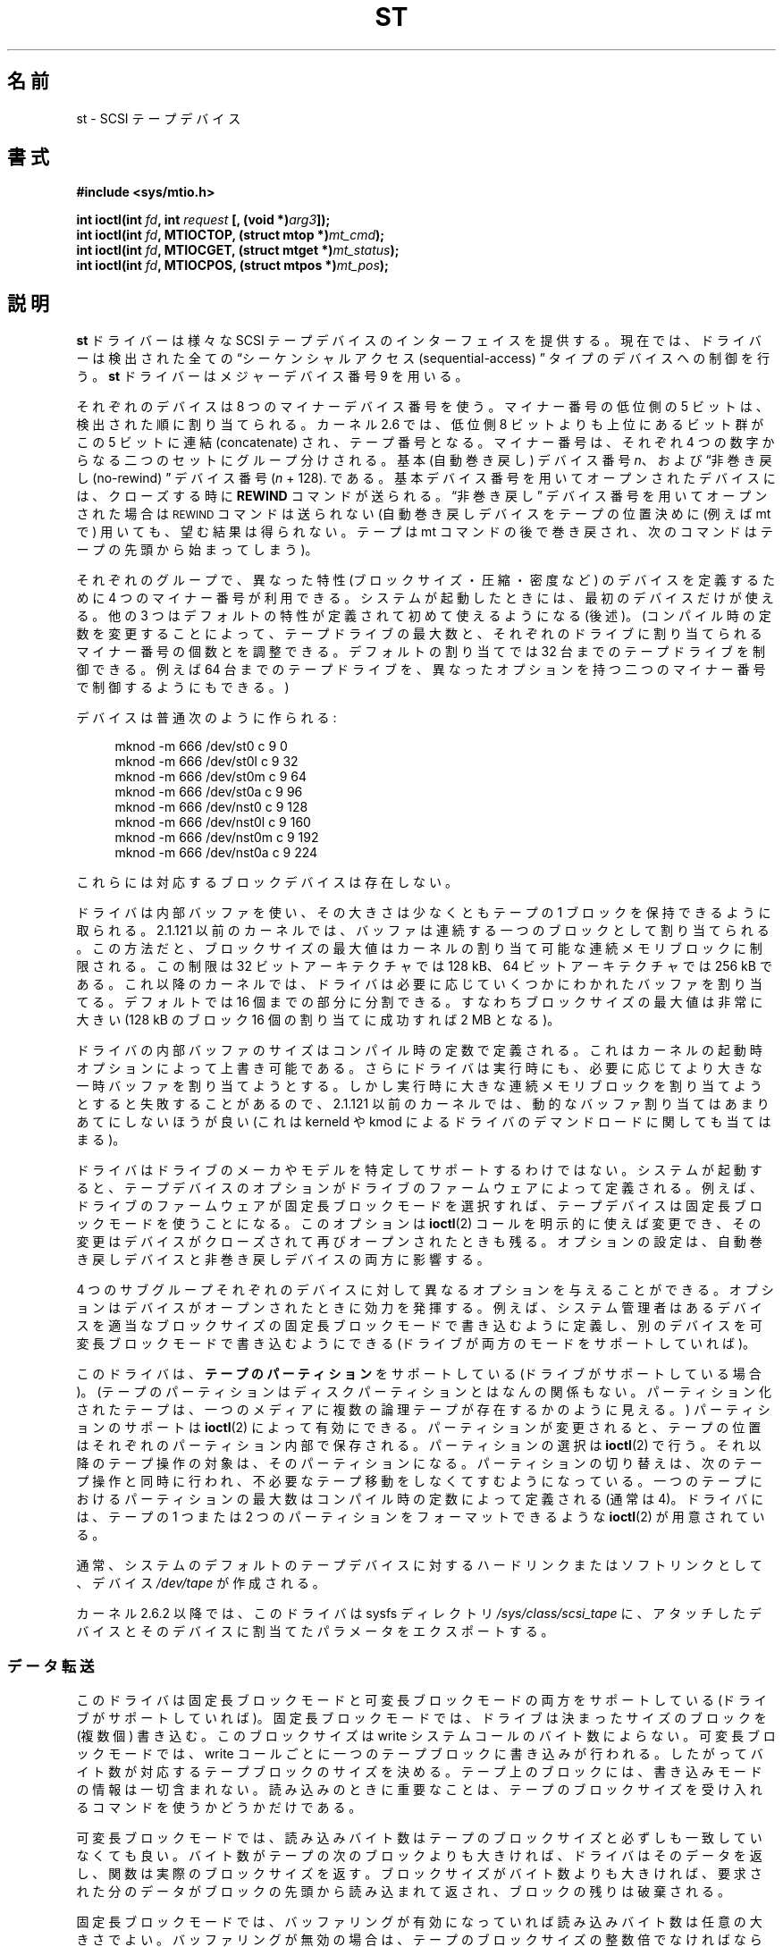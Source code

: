 .\" Copyright 1995 Robert K. Nichols (Robert.K.Nichols@att.com)
.\" Copyright 1999-2005 Kai MÃ¤kisara (Kai.Makisara@kolumbus.fi)
.\"
.\" Permission is granted to make and distribute verbatim copies of this
.\" manual provided the copyright notice and this permission notice are
.\" preserved on all copies.
.\"
.\" Permission is granted to copy and distribute modified versions of this
.\" manual under the conditions for verbatim copying, provided that the
.\" entire resulting derived work is distributed under the terms of a
.\" permission notice identical to this one.
.\"
.\" Since the Linux kernel and libraries are constantly changing, this
.\" manual page may be incorrect or out-of-date.  The author(s) assume no
.\" responsibility for errors or omissions, or for damages resulting from
.\" the use of the information contained herein.  The author(s) may not
.\" have taken the same level of care in the production of this manual,
.\" which is licensed free of charge, as they might when working
.\" professionally.
.\"
.\" Formatted or processed versions of this manual, if unaccompanied by
.\" the source, must acknowledge the copyright and authors of this work.
.\"*******************************************************************
.\"
.\" This file was generated with po4a. Translate the source file.
.\"
.\"*******************************************************************
.TH ST 4 2010\-09\-04 Linux "Linux Programmer's Manual"
.SH 名前
st \- SCSI テープデバイス
.SH 書式
.nf
\fB#include <sys/mtio.h>\fP
.sp
\fBint ioctl(int \fP\fIfd\fP\fB, int \fP\fIrequest\fP\fB [, (void *)\fP\fIarg3\fP\fB]);\fP
\fBint ioctl(int \fP\fIfd\fP\fB, MTIOCTOP, (struct mtop *)\fP\fImt_cmd\fP\fB);\fP
\fBint ioctl(int \fP\fIfd\fP\fB, MTIOCGET, (struct mtget *)\fP\fImt_status\fP\fB);\fP
\fBint ioctl(int \fP\fIfd\fP\fB, MTIOCPOS, (struct mtpos *)\fP\fImt_pos\fP\fB);\fP
.fi
.SH 説明
\fBst\fP ドライバーは様々な SCSI テープデバイスのインターフェイスを提供する。 現在では、ドライバーは検出された全ての
\(lqシーケンシャルアクセス (sequential\-access) \(rq タイプのデバイスへの 制御を行う。 \fBst\fP
ドライバーはメジャーデバイス番号 9 を用いる。
.PP
それぞれのデバイスは 8 つのマイナーデバイス番号を使う。 マイナー番号の低位側の 5 ビットは、検出された順に割り当てられる。 カーネル 2.6
では、 低位側 8 ビットよりも上位にあるビット群がこの 5 ビットに連結 (concatenate)  され、テープ番号となる。
マイナー番号は、それぞれ 4 つの数字からなる二つのセットに グループ分けされる。 基本 (自動巻き戻し) デバイス番号 \fIn\fP、 および
\(lq非巻き戻し (no\-rewind) \(rq デバイス番号 (\fIn\fP + 128).  である。
基本デバイス番号を用いてオープンされたデバイスには、 クローズする時に \fBREWIND\fP コマンドが送られる。 \(lq非巻き戻し\(rq
デバイス番号を用いてオープンされた場合は \s-1REWIND\s+1 コマンドは送られない (自動巻き戻しデバイスをテープの位置決めに (例えば mt
で) 用いても、 望む結果は得られない。テープは mt コマンドの後で巻き戻され、 次のコマンドはテープの先頭から始まってしまう)。
.PP
それぞれのグループで、異なった特性 (ブロックサイズ・圧縮・ 密度など) のデバイスを定義するために 4 つのマイナー番号が利用できる。
システムが起動したときには、最初のデバイスだけが使える。 他の 3 つはデフォルトの特性が定義されて初めて使えるようになる (後述)。
(コンパイル時の定数を変更することによって、テープドライブの最大数と、 それぞれのドライブに割り当てられるマイナー番号の個数とを調整できる。
デフォルトの割り当てでは 32 台までのテープドライブを制御できる。 例えば 64 台までのテープドライブを、異なったオプションを持つ
二つのマイナー番号で制御するようにもできる。)
.PP
デバイスは普通次のように作られる:
.in +4n
.nf

mknod \-m 666 /dev/st0 c 9 0
mknod \-m 666 /dev/st0l c 9 32
mknod \-m 666 /dev/st0m c 9 64
mknod \-m 666 /dev/st0a c 9 96
mknod \-m 666 /dev/nst0 c 9 128
mknod \-m 666 /dev/nst0l c 9 160
mknod \-m 666 /dev/nst0m c 9 192
mknod \-m 666 /dev/nst0a c 9 224
.fi
.in
.PP
これらには対応するブロックデバイスは存在しない。
.PP
ドライバは内部バッファを使い、その大きさは少なくともテープの 1 ブロックを保持できるように取られる。 2.1.121 以前のカーネルでは、
バッファは連続する一つのブロックとして割り当てられる。この方法だと、 ブロックサイズの最大値はカーネルの割り当て可能な連続メモリブロックに
制限される。この制限は 32 ビットアーキテクチャでは 128 kB、 64 ビットアーキテクチャでは 256 kB である。これ以降のカーネルでは、
ドライバは必要に応じていくつかにわかれたバッファを割り当てる。 デフォルトでは 16 個までの部分に分割できる。すなわち
ブロックサイズの最大値は非常に大きい (128 kB のブロック 16 個の 割り当てに成功すれば 2 MB となる)。
.PP
ドライバの内部バッファのサイズはコンパイル時の定数で定義される。 これはカーネルの起動時オプションによって上書き可能である。
さらにドライバは実行時にも、必要に応じてより大きな一時バッファを 割り当てようとする。しかし実行時に大きな連続メモリブロックを
割り当てようとすると失敗することがあるので、 2.1.121 以前のカーネルでは、動的なバッファ割り当てはあまりあてにしないほうが良い (これは
kerneld や kmod によるドライバのデマンドロードに関しても当てはまる)。
.PP
ドライバはドライブのメーカやモデルを特定してサポートするわけではない。 システムが起動すると、テープデバイスのオプションがドライブの
ファームウェアによって定義される。例えば、 ドライブのファームウェアが固定長ブロックモードを選択すれば、
テープデバイスは固定長ブロックモードを使うことになる。このオプションは \fBioctl\fP(2)  コールを明示的に使えば変更でき、
その変更はデバイスがクローズされて再びオープンされたときも残る。 オプションの設定は、 自動巻き戻しデバイスと非巻き戻しデバイスの両方に影響する。
.PP
4 つのサブグループそれぞれのデバイスに対して異なるオプションを 与えることができる。オプションはデバイスがオープンされたときに
効力を発揮する。例えば、システム管理者はあるデバイスを 適当なブロックサイズの固定長ブロックモードで書き込むように定義し、
別のデバイスを可変長ブロックモードで書き込むようにできる (ドライブが 両方のモードをサポートしていれば)。
.PP
このドライバは、 \fBテープのパーティション\fP をサポートしている (ドライブがサポートしている場合)。
(テープのパーティションはディスクパーティションとはなんの関係もない。 パーティション化されたテープは、一つのメディアに複数の論理テープが
存在するかのように見える。)  パーティションのサポートは \fBioctl\fP(2)  によって有効にできる。 パーティションが変更されると、
テープの位置はそれぞれのパーティション内部で保存される。 パーティションの選択は \fBioctl\fP(2)  で行う。
それ以降のテープ操作の対象は、そのパーティションになる。 パーティションの切り替えは、次のテープ操作と同時に行われ、
不必要なテープ移動をしなくてすむようになっている。 一つのテープにおけるパーティションの最大数は コンパイル時の定数によって定義される (通常は 4)。
ドライバには、テープの 1 つまたは 2 つのパーティションをフォーマットできるような \fBioctl\fP(2)  が用意されている。
.PP
通常、システムのデフォルトのテープデバイスに対するハードリンク またはソフトリンクとして、デバイス \fI/dev/tape\fP が作成される。
.PP
カーネル 2.6.2 以降では、このドライバは sysfs ディレクトリ \fI/sys/class/scsi_tape\fP
に、アタッチしたデバイスとそのデバイスに割当てたパラメータをエクスポートする。
.SS データ転送
このドライバは固定長ブロックモードと可変長ブロックモードの 両方をサポートしている (ドライブがサポートしていれば)。
固定長ブロックモードでは、ドライブは決まったサイズのブロックを (複数個) 書き込む。このブロックサイズは write
システムコールのバイト数によらない。 可変長ブロックモードでは、 write コールごとに一つのテープブロックに書き込みが行われる。
したがってバイト数が対応するテープブロックのサイズを決める。 テープ上のブロックには、書き込みモードの情報は一切含まれない。
読み込みのときに重要なことは、テープのブロックサイズを受け入れる コマンドを使うかどうかだけである。
.PP
可変長ブロックモードでは、読み込みバイト数はテープのブロックサイズと 必ずしも一致していなくても良い。バイト数がテープの次のブロックよりも
大きければ、ドライバはそのデータを返し、関数は実際のブロックサイズを返す。 ブロックサイズがバイト数よりも大きければ、要求された分のデータが
ブロックの先頭から読み込まれて返され、ブロックの残りは破棄される。
.PP
固定長ブロックモードでは、バッファリングが有効になっていれば 読み込みバイト数は任意の大きさでよい。バッファリングが無効の場合は、
テープのブロックサイズの整数倍でなければならない。 2.1.121 以前の カーネルでは、バッファリングが有効な場合には
任意のバイト数の書き込みができる。その他の場合すべて (2.1.121 以前のカーネルでバッファが無効な場合と、新しいカーネルの場合)
では、書き込みバイト数はテープブロックサイズの整数倍でなければならない。
.PP
2.6 カーネルでは、このドライバはユーザバッファとデバイス間で、 データの直接転送 (direct transfer) を試みる。
これが不可能な場合は、ドライバの内部バッファを用いる。 直接転送ができない理由としては、ユーザバッファのアラインメントが適切でない (デフォルトは
512 バイトだが HBA ドライバによって変更されている可能性がある)、 ユーザバッファのページのどれかが SCSI アダプタから見えない、
などが考えられる。
.PP
テープをクローズする直前のテープ操作命令が書き込みであれば、 ファイルマークが自動的にテープへ書き込まれる。
.PP
読み込み時にファイルマークに出会うと、以下が実行される。 ファイルマークが見付かったときにバッファにデータが残っていると、
バッファのデータが返される。次の読み込み操作は 0 バイトを返す。 その次の読み込みは次のファイルからのデータを返す。
記録データの末尾は、読み込み操作が二回続けて 0 バイトを返して来るかたちで通知される。三回目の読み込みはエラーを返す。
.SS ioctl
ドライバは 3 つの \fBioctl\fP(2)  要求をサポートしている。 \fBst\fP ドライバによって認識されなかった要求は \fBSCSI\fP
ドライバにわたされる。 以下の定義は \fI/usr/include/linux/mtio.h\fP による。
.SS "MTIOCTOP \(em テープ操作の実行"
.PP
この要求は \fI(struct mtop *)\fP 型の引数をとる。全てのドライブが全ての操作をサポートしているわけではない。
ドライブが操作を拒否すると、ドライバは \fBEIO\fP エラーを返す。
.PP
.in +4n
.nf
/* Structure for MTIOCTOP \- mag tape op command: */
struct mtop {
    short   mt_op;       /* operations defined below */
    int     mt_count;    /* how many of them */
};
.fi
.in
.PP
通常のテープ利用のための磁気テープ操作:
.TP  14
\fBMTBSF\fP
\fImt_count\fP 個のファイルマーク (filemark) 分の後方スペース (backward space)。
.TP 
\fBMTBSFM\fP
\fImt_count\fP 個のファイルマーク分の後方スペース。 テープの位置を最後のファイルマークの EOT 側に変更する。
.TP 
\fBMTBSR\fP
\fImt_count\fP 個のレコード (テープブロック) 分の後方スペース。
.TP 
\fBMTBSS\fP
\fImt_count\fP 個のセットマーク分の後方スペース。
.TP 
\fBMTCOMPRESSION\fP
\fImt_count\fP が 0 以外なら、ドライブのデータ圧縮を有効にする。 0 なら圧縮を無効にする。このコマンドは MODE ページ 15
を用いる。 これはほとんどの DAT でサポートされている。
.TP 
\fBMTEOM\fP
(ファイルを追加するために) メディアの記録部分の最後まで進める。
.TP 
\fBMTERASE\fP
テープの内容を消去する。 2.6 カーネルでは、引数が 0 ならば short erase (テープが空だと印をつける)  を行う。それ以外の場合は
long erase (全体を消去する) を行う。
.TP 
\fBMTFSF\fP
\fImt_count\fP 個のファイルマーク分の前方スペース (forward space)。
.TP 
\fBMTFSFM\fP
\fImt_count\fP 個のファイルマーク分の前方スペース。 テープの位置は最後のファイルマークの BOT 側変更される。
.TP 
\fBMTFSR\fP
\fImt_count\fP 個のレコード (テープブロック) 分の前方スペース。
.TP 
\fBMTFSS\fP
\fImt_count\fP 個のセットマーク分の前方スペース。
.TP 
\fBMTLOAD\fP
SCSI ロードコマンドを実行する。 HP オートローダに限って利用できる。 \fImt_count\fP が定数
\fBMT_ST_HPLOADER_OFFSET\fP とある数値の和である場合、 その数値がドライブに送られ、オートローダの制御に用いられる。
.TP 
\fBMTLOCK\fP
テープドライブの扉をロックする。
.TP 
\fBMTMKPART\fP
テープを 1 または 2 パーティションにフォーマットする。 \fImt_count\fP が 0 でなければ、これが最初のパーティションのサイズを与え、
二番目のパーティションがテープの残りになる。 \fImt_count\fP が 0 の場合は、テープは一つのパーティションとしてフォーマットされる。
このコマンドは、パーティションのサポートが有効にされた ドライブでなければ使えない (以下の \fBMT_ST_CAN_PARTITIONS\fP を見よ)。
.TP 
\fBMTNOP\fP
何も操作を行わない。\(em副次的な効果として、ドライバーのバッファ をフラッシュする。 \fBMTIOCGET\fP
を使って状態を読み出す前にはこの操作を行うべきである。
.TP 
\fBMTOFFL\fP
巻き戻し (rewind) を行い、ドライブをオフライン (off line) にする。
.TP 
\fBMTRESET\fP
ドライブをリセットする。
.TP 
\fBMTRETEN\fP
テープをリテンション (re\-tension) する (テープを最後まで巻いた後、最初まで巻き戻す)。
.TP 
\fBMTREW\fP
巻き戻し。
.TP 
\fBMTSEEK\fP
\fImt_count\fP で指定されたテープブロック番号をシークする。 この操作が行えるのは、 \s-1LOCATE\s+1 コマンド
(デバイス固有のアドレス)  をサポートする SCSI\-2 ドライブか、あるいは Tandberg 互換の SCSI\-1 ドライブ (Tandberg,
Archive, Viper, Wangtek,…) である。 デバイス固有のアドレスが利用されている場合は、ブロック番号は 以前に
\s-1MTIOCPOS\s+1 によって返されたものにすべきである。
.TP 
\fBMTSETBLK\fP
\fImt_count\fP の値をドライブのブロック長 (block length) としてセットする。 ブロック長を 0
にするとドライブは可変長ブロックサイズモードにセッ トされる。
.TP 
\fBMTSETDENSITY\fP
テープ密度 (tape density) を \fImt_count\fP で示されるコードに変更する。ドライブでサポートされている密度コード
については、ドライブの文書に書いてあるだろう。
.TP 
\fBMTSETPART\fP
アクティブなパーティションを第 \fImt_count\fP 番目に切り替える。パーティションは 0 から数える。
このコマンドは、パーティションのサポートが有効にされた ドライブでなければ使えない (以下の \fBMT_ST_CAN_PARTITIONS\fP を見よ)。
.TP 
\fBMTUNLOAD\fP
SCSI unload コマンドを実行する (テープのイジェクトは行わない)。
.TP 
\fBMTUNLOCK\fP
テープドライブの扉のロックを解除する。
.TP 
\fBMTWEOF\fP
\fImt_count\fP 個のファイルマークを書き込む。
.TP 
\fBMTWSM\fP
\fImt_count\fP 個のセットマークを書き込む。
.PP
デバイスオプションの設定のための (スーパーユーザによる) 磁気テープ操作:
.TP  8
\fBMTSETDRVBUFFER\fP
いろいろなドライブとドライバーのオプションを \fImt_count\fP にエンコードされた各ビットに従って設定する。
オプションには、ドライブのバッファリングモード、 ブール値のドライバオプションの集合、 バッファの書き込み閾値 (デフォルトはブロックサイズと密度)、
タイムアウト値が含まれる (カーネル 2.1 以降)。 一回の操作で変えられるのは、上記のリストのどれか一つだけである
(複数のブール値はまとめて一つと勘定される)。
.IP
高位の4ビットがゼロである値は、 ドライブのバッファリングモードの設定に使われる。 バッファリングモードは以下の通り:
.RS 12
.IP 0 4
ドライブはライトコマンドに対し、 データブロックが実際に媒体に書き込まれるまで \fBGOOD\fP のステータスを返さない。
.IP 1
ドライブはライトコマンドに対し、 すべてのデータがドライブの内部バッファに転送されるとすぐに、 \fBGOOD\fP のステータスを返すことができる。
.IP 2
ライトコマンドに対し、以下の 2 つの条件がそろった場合、 ドライブはすぐに \fBGOOD\fP ステータスを返す事ができる。 (a)
すべてのデータがドライブの内部バッファに転送された。 (b) 別々のイニシエーターから来たバッファデータが、 すべて媒体へ問題なく書き込まれた。
.RE
.IP
書き込み閾値を制御するには、 \fImt_count\fP には、定数 \fBMT_ST_WRITE_THRESHOLD\fP とブロックカウントのビット毎の OR
をとった値を 下位の 28ビットに含まねばならない。 このブロックカウントは 1024 バイトブロックを単位としたもので、
テープの物理ブロックサイズを単位としたものではない。 また、閾値はドライバの内部バッファ (上記の説明参照)  のサイズを越える事はできない。
.IP
ブール値のフラグを設定・解除するには、 \fImt_count\fP の値は \fBMT_ST_BOOLEANS\fP, \fBMT_ST_SETBOOLEANS\fP,
\fBMT_ST_CLEARBOOLEANS\fP, \fBMT_ST_DEFBOOLEANS\fP
のいずれか一つの値に、以下のオプションの任意の組み合わせに対して ビット毎の OR を取ったものを指定する。
\fBMT_ST_BOOLEANS\fPを用いると、 オプションを対応するビットに対して定義されている値に設定できる。
\fBMT_ST_SETBOOLEANS\fPを用いると、 オプションは選択的に設定され、 \fBMT_ST_DEFBOOLEANS\fPを用いると
選択的に解除される。
.IP ""
テープデバイスのデフォルトのオプションは \fBMT_ST_DEFBOOLEANS\fP によって設定される。 アクティブでないテープデバイス (例:
マイナー番号 が 32 や 160 のデバイス)  は、それらに対するデフォルトのオプションが最初に定義されたときに
アクティブになる。アクティブにされたデバイスは、 起動時にアクティブにされたデバイスから、 明示的に指定されなかったオプションを継承する。
.IP ""
ブール値のオプションは以下の通り:
.RS
.TP 
\fBMT_ST_BUFFER_WRITES\fP (デフォルト: 真)
固定長ブロックモードにおけるすべての書き込み操作をバッファリングする。 このオプションが偽であり、かつドライブが固定長ブロックサイズの時は、
すべての書き込み操作はブロックサイズの倍数の大きさで行わなければならない。 信頼性のあるマルチボリュームアーカイブを書き込むためには、
このオプションは偽に設定されていなければならない。
.TP 
.TP 
\fBMT_ST_ASYNC_WRITES\fP (デフォルト: 真)
このオプションが真の時には、データがドライバのバッファに収まる時には データがドライブに転送されるのを待たずに、すぐに書き込み操作が返って来る。
バッファがどのくらい空いたら次の SCSI write コマンドを発行できるかは、 書き込み閾値によって決まる。
ドライブが返すすべてのエラーは、次の操作まで保存される。 信頼性のあるマルチボリュームアーカイブを書き込むためには、
このオプションは偽に設定されていなければならない。
.TP 
\fBMT_ST_READ_AHEAD\fP (デフォルト: 真)
このオプションを指定すると、 ドライバは固定長ブロックモードで読み込みバッファリングと先読みをするようになる。
このオプションが偽であり、かつドライブが固定長ブロックサイズの時は、 すべての読み込み操作はブロックサイズの倍数の大きさで行わなければならない。
.TP 
\fBMT_ST_TWO_FM\fP (デフォルト: 偽)
このオプションはファイルがクローズされた時のドライバーの振舞いを変更する。 一つのファイルマークを書き込むのが通常の動作である。
このオプションが真の時には、 ドライバーは 2 つのファイルマークを書き込んで、 2 つめのファイルマークのところに戻る。
.IP
注意： QICテープドライブはファイルマークに上書きすることができないので、 このオプションを真にしてはならない。
これらのドライブは記録データの末尾の検知に、 ファイルマークが 2つ続けてあるかではなく、 ブランクテープかどうかのテストを用いる。
現在の他のほとんどのドライブも、記録データの末尾を検知する。 2 つのファイルマークが必要になるのは、 他のシステムとテープをやりとりする場合である。
.TP 
\fBMT_ST_DEBUGGING\fP (デフォルト: 偽)
このオプションを真にすると、 ドライバはいろいろなデバッグ用メッセージを出すようになる (\fBDEBUG\fP
を非ゼロに定義してドライバをコンパイルしている時のみ有効)。
.TP 
\fBMT_ST_FAST_EOM\fP (デフォルト: 偽)
このオプションを真にすると、 \fBMTEOM\fP 操作が直接ドライブに送られるようになる。 操作が早くなるはずだが、
ドライバが現在のファイル番号を見失うことになる (これは通常なら \fBMTIOCGET\fP リクエストによって返される)。
\fBMT_ST_FAST_EOM\fP が偽の時には、ドライバは \fBMTEOM\fP リクエストに応えるとき、前方にファイルを一つ一つ進めていく。
.TP 
\fBMT_ST_AUTO_LOCK\fP (デフォルト: 偽)
このオプションが真の時には、 デバイスがオープンされるとドライブの扉がロックされ、 クローズされるとアンロックされる。
.TP 
\fBMT_ST_DEF_WRITES\fP (デフォルト: 偽)
テープオプション (ブロックサイズ、モード、圧縮など)  があるドライブにリンクされたデバイスで変更されると、
その同じドライブにリンクされた他のデバイスでも変更されることがある (そのデバイスの定義による)。このオプションは、 ドライバによる変更をいつ SCSI
コマンドによって反映させるかと、 ドライブの自動検知機能がいつ信頼して良いのかを定義する。 このオプションを偽にしておくと、
デバイスの変更があるとドライバはすぐに SCSI コマンドを送る。 真にしておくと、 SCSI コマンドは書き込みが要求されるまで送られない。
後者の場合は、読み込みの際にドライブのファームウェアによって テープ構造の検知が行える。また SCSI コマンドは、
テープが正しい指定に沿って書き込まれているかどうかの 確認のためだけに用いられる。
.TP 
\fBMT_ST_CAN_BSR\fP (デフォルト: 偽)
先読みを使うと、テープをクローズするときに、 場合によってはテープを正しい位置に逆戻ししなければならないことがある。
これには、レコードを越えて逆戻しする SCSI コマンドが用いられる。 古いドライブでは、このコマンド処理の信頼性が低いことがあるが、
このオプションを指定すると、 ドライバにこのコマンドの利用を禁止することができる。 先読みと固定長ブロックモードを用いていると、最終的な結果として、
デバイスのクローズ時にテープが正しい位置にならないことがある。 2.6 カーネルでは、SCSI\-3 をサポートしているドライブに対して、
この値のデフォルトは真となる。
.TP 
\fBMT_ST_NO_BLKLIMS\fP (デフォルト: 偽)
ドライブによっては \fBREAD BLOCK LIMITS SCSI\fP コマンドを受けつけないことがある。
このオプションを用いると、ドライバはこのコマンドを用いない。 欠点は、指定したブロックサイズがドライブに受理されてしまうと、
ドライバのコマンド送信前チェックができなくなる点である。
.TP 
\fBMT_ST_CAN_PARTITIONS\fP (デフォルト: 偽)
このオプションは、一つのテープに複数パーティションを置くことを サポートするかどうかを決める。
このオプションはドライブにリンクされた全てのデバイスに適用される。
.TP 
このオプションは、
seek および tell 操作 (両者とも \fBMTSEEK\fP・\fBMTIOCPOS\fP コマンドを伴い、テープ位置を変更するとき) の際に、
SCSI\-2 の標準で定義されている論理ブロックアドレスを用いるかどうかを ドライバに伝える。 偽だとデバイス固有のアドレスが用いられる。
ドライブが論理アドレスをサポートしているときは、 このオプションをセットすることを強く勧める。 このモードではファイルマークもカウントするからである。
論理ブロックアドレスしかサポートしないドライブもいくつか存在している。
.TP 
\fBMT_ST_SYSV\fP (デフォルト: 偽)
このオプションが真になっていると、テープデバイスは SystemV のルールを用いる。偽だと BSD のルールを用いる。
これらのルール間の最も大きな違いは、読み込みを行っていた デバイスがクローズされたときの振舞いである。 System V
のルールでは、テープは次のファイルマークを越えて移動する (デバイスの利用時にこれが行われなかった場合)。 BSD
のルールではテープ位置は変更されない。
.TP 
\fBMT_NO_WAIT\fP (デフォルト: 偽)
即時モード (immediate mode; コマンドの終了を待たない)  を、ある種のコマンド (rewind など) に対して有効にする。
.PP
例:
.in +4n
.nf

struct mtop mt_cmd;
mt_cmd.mt_op = MTSETDRVBUFFER;
mt_cmd.mt_count = MT_ST_BOOLEANS |
        MT_ST_BUFFER_WRITES | MT_ST_ASYNC_WRITES;
ioctl(fd, MTIOCTOP, mt_cmd);
.fi
.in
.RE
.IP ""
デバイスのデフォルトのブロックサイズは \fBMT_ST_DEF_BLKSIZE\fP によって設定でき、デフォルトの密度コードは
\fBMT_ST_DEFDENSITY\fP によって設定できる。 これらのパラメータの値は操作コードと OR して与える。
.IP ""
2.1.x 以降のカーネルでは、タイムアウト値の設定は、 サブコマンド \fBMT_ST_SET_TIMEOUT\fP に秒単位のタイムアウト値を OR
して与えることによって行える。 long タイムアウト (巻き戻しなど、長い時間がかかるコマンドに対して用いられる) は
\fBMT_ST_SET_LONG_TIMEOUT\fP で設定できる。 カーネルのデフォルトは非常に長く、どのドライブでも
成功しているコマンドが決してタイムアウトしないようになっている。 したがって、ドライバはタイムアウトを待っているだけなのに、 刺さった (stuck
した) ように見えることがある。これらのコマンドを使えば、 特定のドライブに対してもう少し実際的な値に設定することができる。
一つのデバイスに設定したタイムアウト値は、 それと同じドライブにリンクした全てのデバイスに適用される。
.IP ""
2.4.19 および 2.5.43 以降のカーネルでは、 このドライバはドライブのクリーニングが必要かどうかを示す 状態ビットをサポートする。
ドライブがクリーニング情報を返させるかどうかは、 \fBMT_ST_SEL_CLN\fP サブコマンドによって設定できる。 この値が 0
だと、クリーニングビットは常に 0 となる。 値を 1 にすると、SCSI\-3 標準で規定されている TapeAlert データが用いられる
(まだ実装されていない)  値としては 2 から 17 が予約されている。 低位側の 8 ビットが 18 以上だと、拡張状態データ (extended
sense data)  が用いられる。第 9\-16 ビットは注目すべきビットを選択するためのマスクを指定し、 第 17\-23
ビットは探すべきビットパターンを指定する。 このビットパターンが 0 のときは、 マスク下のビット (群) がクリーニング要求を示す。パターンが 0
でなければ、 このパターンがマスク後の状態データバイトにマッチしなければならない。
.SS "MTIOCGET \(em ステータスの取得"
.PP
このリクエストは \fI(struct mtget *)\fP という型の引数をとる。
.PP
.in +4n
.nf
/* structure for MTIOCGET \- mag tape get status command */
struct mtget {
    long     mt_type;
    long     mt_resid;
    /* the following registers are device dependent */
    long     mt_dsreg;
    long     mt_gstat;
    long     mt_erreg;
    /* The next two fields are not always used */
    daddr_t  mt_fileno;
    daddr_t  mt_blkno;
};
.fi
.in
.IP \fImt_type\fP 11
ヘッダファイル中には多くの \fImt_type\fP の値が定義されているが、現行のドライバは汎用のタイプである \fBMT_ISSCSI1\fP (汎用
SCSI\-1 テープ) および \fBMT_ISSCSI2\fP (汎用 SCSI\-2 テープ) のみを返す。
.IP \fImt_resid\fP
現在のテープ位置番号。
.IP \fImt_dsreg\fP
ドライブのブロックサイズと密度の現在の設定を報告する (下位 24 ビットがブロックサイズ、上位 8 ビットが密度)。 これらのフィールドは、
\fBMT_ST_BLKSIZE_SHIFT\fP, \fBMT_ST_BLKSIZE_MASK\fP, \fBMT_ST_DENSITY_SHIFT\fP,
\fBMT_ST_DENSITY_MASK\fP で定義されている。
.IP \fImt_gstat\fP
汎用の (デバイスに依存しない) ステータスを報告する。 これらのステータスビットをテストするためのマクロが ヘッダファイルで定義されている。
.RS
.HP 4
\fBGMT_EOF\fP(\fIx\fP): テープはファイルマークの直後に位置している。 (\fBMTSEEK\fP 操作の後では常に偽)
.HP
\fBGMT_BOT\fP(\fIx\fP): テープは最初のファイルの先頭に位置している。 (\fBMTSEEK\fP 操作の後では常に偽)
.HP
\fBGMT_EOT\fP(\fIx\fP): テープ操作はテープの物理的な終点に達した。
.HP
\s-1GMT_SM(\s+1\fIx\fP\s-1)\s+1: テープは現在セットマークに位置している。 (\fBMTSEEK\fP 操作の後では常に偽)
.HP
\fBGMT_EOD\fP(\fIx\fP): テープは記録データの末尾に位置している。
.HP
\fBGMT_WR_PROT\fP(\fIx\fP): ドライブはライトプロテクトされている。 これはドライブによっては、
ドライブが現在のメディアタイプへの書き込みを サポートしていない事を意味する場合もある。
.HP
\fBGMT_ONLINE\fP(\fIx\fP): もっとも最近の \fBopen\fP(2)  が、テープが入っていて操作の準備ができているドライブを検知した。
.HP
\fBGMT_D_6250\fP(\fIx\fP), \fBGMT_D_1600\fP(\fIx\fP), \fBGMT_D_800\fP(\fIx\fP):
この「汎用」のステータス情報は、 9\-トラック \(12" テープドライブの場合にのみ、 現在の密度の設定を報告する。
.HP
\fBGMT_DR_OPEN\fP(\fIx\fP): ドライブにテープが入っていない。
.HP
\fBGMT_IM_REP_EN\fP(\fIx\fP): 即時報告モード。 write コールが戻ったとき、
テープに対して物理的な書き込みが行われたかどうかを保証できない場合に、 このビットがセットされる。ドライバがデータをバッファリングせず、
ドライブもデータをバッファリングしない場合に限って、 この値は 0 にセットされる。
.HP
\fBGMT_CLN\fP(\fIx\fP): ドライブがクリーニングを要求している。 カーネル 2.4.19 および 2.5.43 以降で実装された。
.RE
.IP \fImt_erreg\fP
\fImt_erreg\fP で定義されているフィールドは一つだけで、 下位の 16 ビットがエラーをリカバーした回数である
(\fBMT_ST_SOFTERR_SHIFT\fP と \fBMT_ST_SOFTERR_MASK\fP で定義されている)。
ドライブの報告するエラーリカバー数と矛盾することがあるので、 この数はほとんどの場合維持されない
(ほとんどのドライブでは、デフォルトではソフトエラーを報告しない。 しかしこれは SCSI MODE SELECT コマンドによって変更できる)。
.IP \fImt_fileno\fP
(ゼロから数えた) 現在のファイル番号を報告する。 ファイル番号がわからない時 (例えば \fBMTBSS\fP や \fBMTSEEK\fP の後など) には
\-1 にセットされる。
.IP \fImt_blkno\fP
現在のファイル中の(ゼロから数えた)ブロック番号を報告する。 ブロック番号がわからない時 (例えば \fBMTBSF\fP, \fBMTBSS\fP,
\fBMTSEEK\fP の後など) には \-1 にセットされる。
.SS "MTIOCPOS \(em テープ位置の取得"
.PP
このリクエストは \fI(struct mtpos *)\fP 型の引数をとり、ドライブが保持している現在のテープブロック番号を報告する。 これは、
\fBMTIOCGET\fP により返される \fImt_blkno\fP と同じではない。 ドライブは \fBREAD POSITION\fP コマンド
(デバイス固有アドレス)  をサポートする SCSI\-2ドライブか、 Tandberg 互換の SCSI\-1 ドライブ (Tandberg,
Archive, Viper, Wangtek, ... ) でなければならない。
.PP
.in +4n
.nf
/* structure for MTIOCPOS \- mag tape get position command */
struct mtpos {
    long mt_blkno;    /* current block number */
};
.fi
.in
.SH 返り値
.TP  14
.TP 
\fBEACCES\fP
書き込み保護されているテープに書き込みまたは消去を行おうとした。 (このエラーは \fBopen\fP(2)  中には検知されない。)
.TP 
\fBEBUSY\fP
デバイスがすでに使われているか、 ドライバがバッファを割当てられなかった。
.TP 
\fBEFAULT\fP
コマンドの引数が、 呼びだしプロセスに属していないメモリ位置を指している。
.TP 
\fBEINVAL\fP
\fBioctl\fP(2)  の引数が不正であるか、要求したブロックサイズが不正。
.TP 
\fBEIO 14\fP
要求された操作が最後まで行えなかった。
.TP 
\fBENOMEM\fP
\fBread\fP(2)  のバイト数が、テープにある次の物理ブロックより小さい (2.2.18 および 2.4.0\-test6
以前では、黙って余分のバイトを無視していた)。
.TP 
\fBENOSPC\fP
メディアの終点に達したため、書き込み操作が完了しなかった。
.TP 
\fBENOSYS\fP
不明な \fBioctl\fP(2)。
.TP 
\fBENXIO\fP
オープンする時にテープデバイスが存在しなかった。
.TP 
\fBEOVERFLOW\fP
ドライバの内部バッファより大きいサイズの可変長ブロックを 読み書きしようとした。
.TP 
\fBEROFS\fP
ドライブに入っているテープがライトプロテクトされている場合に、 \fBO_WRONLY\fP または \fBO_RDWR\fP で open を行おうとした。
.SH ファイル
.TP  12
\fI/dev/st*\fP
自動巻き戻しの SCSI テープデバイス。
.TP  12
\fI/dev/nst*\fP
.\" .SH AUTHOR
.\" The driver has been written by Kai M\(:akisara (Kai.Makisara@metla.fi)
.\" starting from a driver written by Dwayne Forsyth.
.\" Several other
.\" people have also contributed to the driver.
巻き戻しをしない SCSI テープデバイス。
.SH 注意
.IP 1. 4
異なるシステムでデータを相互にやりとりする場合、 両方のシステムで物理的なテープブロックサイズを一致させる必要がある。
起動直後のドライブのパラメータは、大多数の OS がそのデバイスに対して 用いている値と異なっていることもよくある。多くのシステムは、
ドライブが対応していれば可変長ブロックモードを用いる。 DAT、 8mm ヘリカルスキャンドライブ、 DLT などの最近のドライブの
ほとんどは可変長ブロックモードに対応しているから。 これらのドライブは (少なくとも他のシステムとのデータ交換が ある場合は)、 Linux
でも可変長ブロックモードで使うほうが 良いかもしれない (つまりシステムの起動時のモード設定に \fBMTSETBLK\fP または
\fBMTSETDEFBLK\fP を用いる)。 欠点としては、比較的大きなテープブロックサイズを用いなければ、 SCSI
バス上で満足のいく転送速度が得られないことである。
.IP 2.
多くのプログラム (\fBtar\fP(1)  など) では、 コマンドラインからユーザがブロック関連の値を指定できる。
この値によってテープ上の物理的なブロックサイズを決定できるのは、 可変長ブロックモードに限られることに注意。
.IP 3.
SCSI テープドライブを用いるには、基本の SCSI ドライバ、 SCSI アダプタのドライバ、 SCSI テープドライバのすべてが
カーネルに組み込まれているか、あるいはモジュールとしてロードされている 必要がある。 SCSI テープドライバがないと、 ドライブは認識されるが、
このページで記述されているテープのサポートは利用できない。
.IP 4.
ドライバはエラーメッセージをコンソールとログとに書き出す。 カーネル設定で verbose SCSI messages が有効にされていると、
SENSE コードが自動的にテキストに変換されて、 いくつかのメッセージに書きだされる。
.IP 5.
.\" .SH COPYRIGHT
.\" Copyright \(co 1995 Robert K. Nichols.
.\" .br
.\" Copyright \(co 1999-2005 Kai M\(:akisara.
.\" .PP
.\" Permission is granted to make and distribute verbatim copies of this
.\" manual provided the copyright notice and this permission notice are
.\" preserved on all copies.
.\" Additional permissions are contained in the header of the source file.
このドライバの内部バッファリングは、固定ブロックモードなら \fBread\fP(2)  や \fBwrite\fP(2)
のバイト数が小さくても良いスループットを出す。 直接転送ではこれは不可能なので、2.6 カーネルに移行したときに驚くかもしれない。
解決法としては、ソフトウェアにより大きな転送を行うよう伝える (たいていはより大きなブロックを使わせる) ことである。
これが不可能なら、直接転送を無効にすることもできる。
.SH 関連項目
\fBmt\fP(1)
.PP
カーネルソースの \fIdrivers/scsi/README.st\fP や \fIDocumentation/scsi/st.txt\fP (カーネル 2.6
以降) の各ファイルには、 ドライバに関するより新しい情報や、 その設定可能な範囲に関する内容が含まれている。
.SH この文書について
この man ページは Linux \fIman\-pages\fP プロジェクトのリリース 3.41 の一部
である。プロジェクトの説明とバグ報告に関する情報は
http://www.kernel.org/doc/man\-pages/ に書かれている。
